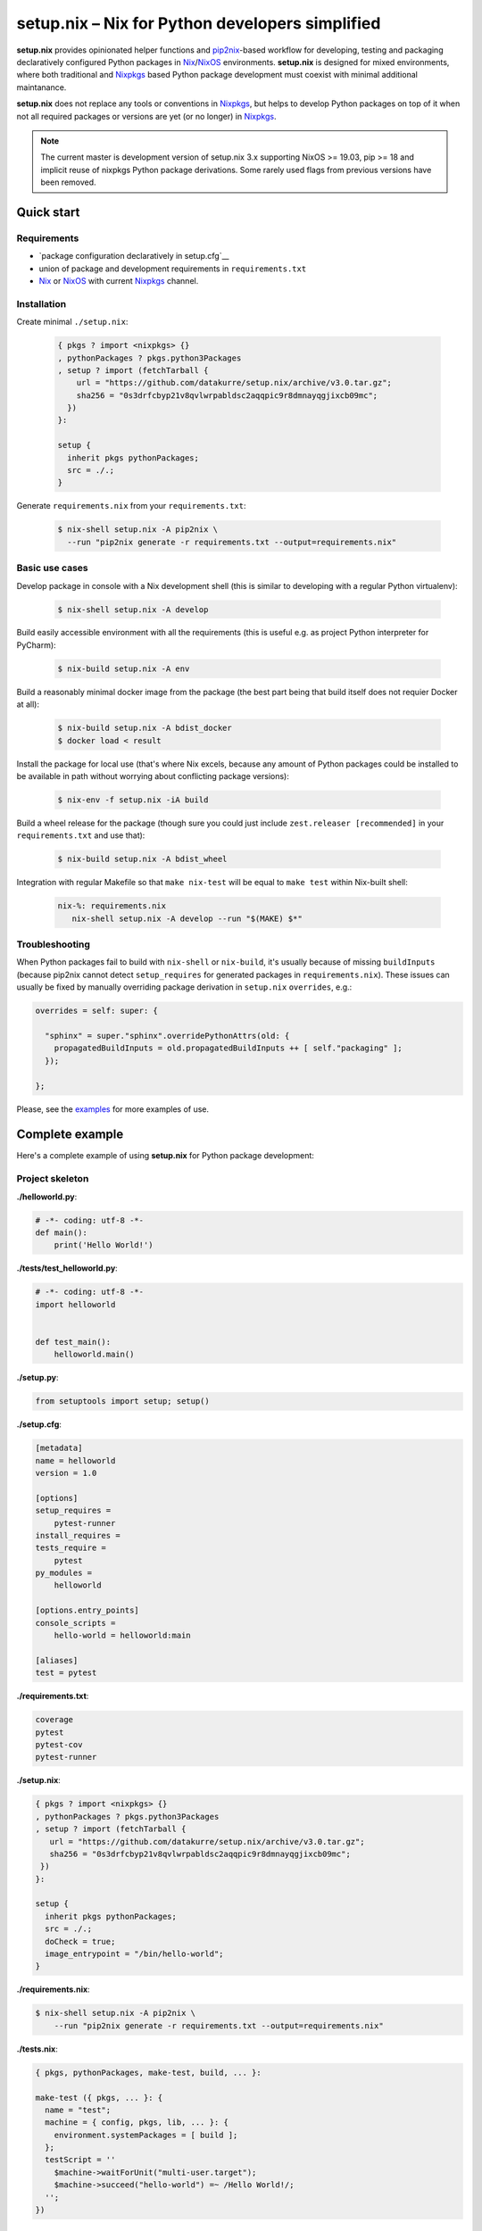================================================
setup.nix – Nix for Python developers simplified
================================================

**setup.nix** provides opinionated helper functions and pip2nix_-based workflow
for developing, testing and packaging declaratively configured Python packages
in Nix_/NixOS_ environments. **setup.nix** is designed for mixed environments,
where both traditional and Nixpkgs_ based Python package development must
coexist with minimal additional maintanance.

**setup.nix** does not replace any tools or conventions in Nixpkgs_, but helps
to develop Python packages on top of it when not all required packages or
versions are yet (or no longer) in Nixpkgs_.

.. note::

   The current master is development version of setup.nix 3.x supporting
   NixOS >= 19.03, pip >= 18 and implicit reuse of nixpkgs Python package
   derivations. Some rarely used flags from previous versions have been
   removed.


Quick start
===========


Requirements
------------

* `package configuration declaratively in setup.cfg`__
* union of package and development requirements in ``requirements.txt``
* Nix_ or NixOS_ with current Nixpkgs_ channel.

.. _pip2nix: https://github.com/nix-community/pip2nix
.. _Nix: https://nixos.org/nix/
.. _NixOS: https://nixos.org/
.. _Nixpkgs: https://nixos.org/nixpkgs/

__ http://setuptools.readthedocs.io/en/latest/setuptools.html#configuring-setup-using-setup-cfg-files


Installation
------------

Create minimal ``./setup.nix``:

  .. code:: nix

     { pkgs ? import <nixpkgs> {}
     , pythonPackages ? pkgs.python3Packages
     , setup ? import (fetchTarball {
         url = "https://github.com/datakurre/setup.nix/archive/v3.0.tar.gz";
         sha256 = "0s3drfcbyp21v8qvlwrpabldsc2aqqpic9r8dmnayqgjixcb09mc";
       })
     }:

     setup {
       inherit pkgs pythonPackages;
       src = ./.;
     }

Generate ``requirements.nix`` from your ``requirements.txt``:

  .. code:: bash

     $ nix-shell setup.nix -A pip2nix \
       --run "pip2nix generate -r requirements.txt --output=requirements.nix"


Basic use cases
---------------

Develop package in console with a Nix development shell (this is similar to
developing with a regular Python virtualenv):

  .. code:: bash

     $ nix-shell setup.nix -A develop

Build easily accessible environment with all the requirements (this is useful
e.g. as project Python interpreter for PyCharm):

  .. code:: bash

     $ nix-build setup.nix -A env

Build a reasonably minimal docker image from the package (the best part being
that build itself does not requier Docker at all):

  .. code:: bash

     $ nix-build setup.nix -A bdist_docker
     $ docker load < result

Install the package for local use (that's where Nix excels, because any amount
of Python packages could be installed to be available in path without worrying
about conflicting package versions):

  .. code:: bash

     $ nix-env -f setup.nix -iA build

Build a wheel release for the package (though sure you could just include
``zest.releaser [recommended]`` in your ``requirements.txt`` and use that):

  .. code:: bash

     $ nix-build setup.nix -A bdist_wheel

Integration with regular Makefile so that ``make nix-test`` will be equal
to ``make test`` within Nix-built shell:

  .. code:: make

     nix-%: requirements.nix
        nix-shell setup.nix -A develop --run "$(MAKE) $*"



Troubleshooting
---------------

When Python packages fail to build with ``nix-shell`` or ``nix-build``, it's
usually because of missing ``buildInputs`` (because pip2nix cannot detect
``setup_requires`` for generated packages in ``requirements.nix``). These
issues can usually be fixed by manually overriding package derivation in
``setup.nix`` ``overrides``, e.g.:

.. code:: nix

   overrides = self: super: {

     "sphinx" = super."sphinx".overridePythonAttrs(old: {
       propagatedBuildInputs = old.propagatedBuildInputs ++ [ self."packaging" ];
     });

   };


Please, see the `examples`_ for more examples of use.

.. _examples: https://github.com/datakurre/setup.nix/blob/master/examples


Complete example
================

Here's a complete example of using **setup.nix** for Python package
development:


Project skeleton
----------------


**./helloworld.py**:

.. code:: python

    # -*- coding: utf-8 -*-
    def main():
        print('Hello World!')

**./tests/test_helloworld.py**:

.. code:: python

    # -*- coding: utf-8 -*-
    import helloworld


    def test_main():
        helloworld.main()

**./setup.py**:

.. code:: python

   from setuptools import setup; setup()

**./setup.cfg**:

.. code:: ini

    [metadata]
    name = helloworld
    version = 1.0

    [options]
    setup_requires =
        pytest-runner
    install_requires =
    tests_require =
        pytest
    py_modules =
        helloworld

    [options.entry_points]
    console_scripts =
        hello-world = helloworld:main

    [aliases]
    test = pytest

**./requirements.txt**:

.. code::

   coverage
   pytest
   pytest-cov
   pytest-runner

**./setup.nix**:

.. code:: nix

   { pkgs ? import <nixpkgs> {}
   , pythonPackages ? pkgs.python3Packages
   , setup ? import (fetchTarball {
      url = "https://github.com/datakurre/setup.nix/archive/v3.0.tar.gz";
      sha256 = "0s3drfcbyp21v8qvlwrpabldsc2aqqpic9r8dmnayqgjixcb09mc";
    })
   }:

   setup {
     inherit pkgs pythonPackages;
     src = ./.;
     doCheck = true;
     image_entrypoint = "/bin/hello-world";
   }

**./requirements.nix**:

.. code:: bash

    $ nix-shell setup.nix -A pip2nix \
        --run "pip2nix generate -r requirements.txt --output=requirements.nix"

**./tests.nix**:

.. code:: nix

    { pkgs, pythonPackages, make-test, build, ... }:

    make-test ({ pkgs, ... }: {
      name = "test";
      machine = { config, pkgs, lib, ... }: {
        environment.systemPackages = [ build ];
      };
      testScript = ''
        $machine->waitForUnit("multi-user.target");
        $machine->succeed("hello-world") =~ /Hello World!/;
      '';
    })


Interaction examples
--------------------

Run tests with coverage:

  .. code:: bash

     $ nix-shell setup.nix -A develop --run "pytest --cov=helloworld"

Build and run docker image:

  .. code:: bash

     $ docker load < `nix-build setup.nix -A bdist_docker --no-build-output`
     $ docker run --rm helloworld:latest
     Hello World!

Run functional NixOS tests:

  .. code:: bash

     $ nix-build setup.nix -A tests


Configuration options
=====================

Here is the signature of **setup.nix** expression with all the available
configuration arguments:

.. code:: nix

    { pkgs ? import <nixpkgs> {}
    , pythonPackages ? pkgs.pythonPackages

    # project path, usually ./., without cleanSource, which is added later
    , src

    # nix path to pip2nix built requirements file (or empty for ./requirements.nix)
    , requirements ? null

    # custom post install script
    , postInstall ? ""

    # enable tests on package
    , doCheck ? false

    # requirements overrides fix building packages with undetected inputs
    , overrides ? self: super: {}

    # non-Python inputs
    , buildInputs ? []
    , propagatedBuildInputs ? []
    , shellHook ? ""

    # very dedicated bdist_docker
    , image_author ? null
    , image_name ? null
    , image_tag ? "latest"
    , image_entrypoint ? "/bin/sh"
    , image_cmd ? null
    , image_features ? [ "busybox" "tmpdir" ]
    , image_labels ? {}
    , image_extras ? []
    , image_created ? "1970-01-01T00:00:01Z"
    , image_user ? { name = "nobody"; uid = "65534"; gid = "65534"; }
    , image_keepContentsDirlinks ? false
    , image_runAsRoot ? ""
    , image_extraCommands ? ""
    , image_extraConfig ? {}
    }:

Arguments in detail:

**pkgs**
    **setup.nix** defaults to the currently available Nixpkgs_ version,
    but also accepts the given version for better reproducibility:

    .. code:: nix

     {
       pkgs = (fetchTarball {
         url = "https://github.com/NixOS/nixpkgs-channels/archive/915ce0f1e1a75adec7079ddb6cd3ffba5036b3fc.tar.gz";
         sha256 = "1kmx29i3xy4701z4lgmv5xxslb1djahrjxmrf83ig1whb4vgk4wm";
       }) {};
     }

**pythonPackges**
    In Nixpkgs_ each Python version has its own set of available packages.
    This is also used in **setup.nix** for selection of the used Python
    version (e.g. ``pkgs.python27Packages`` for Python 2.7 and
    ``pkgs.pythonPackages36Packages`` for Python 3.6).

**src**
    This is the absolute path for the project directory or ``environment.nix``.
    Usually this must be ``src = ./.`` in Nix for **setup.nix** to properly
    find your project's ``setup.cfg`` and ``requirements.txt``.
    If you are only building an evironment or an existing package from
    ``requirements.txt``, ``src = ./requirements.nix`` is enough.

**doCheck**
    In Nixpkgs_ it is usual to require tests to pass before pakage is built,
    **setup.nix** disables tests for overridden packages. ``doCheck = true``
    enables tests for the current package. Tests for overridden packages can
    only be re-enabled by doing in custom overrides (see below).

**overrides**
    Because pip2nix_ cannot always generate fully working derivations for every
    Python package, **overrides**-function is required to complete the failing
    derivations. In addition, some Python package are actually hard to build,
    but luckily it's possible to re-use build insructions from Nixpkgs_.  See
    the `default overrides`__ example function (``overrides = self: super:
    {}``).

    The most usual use cases for overrides are:

    1. Adding missing Python ``buildInputs`` from package ``setup_requires``
       or non-Python inputs required by possible C-extensions in the package.

    2. Using the existing Nixpkgs_ derivation as it is.

    3. Using use the existing Nixpkgs_ derivation with updated PyPI version.

**defaultOverrides**
    **setup.nix** includes growing amount default package overrides to minimize
    the need of custom overrides. In case that those default overrides cause
    unexpected issues, it's possible to disable including the with argument
    ``defaultOverrides = false``.

**buildInputs**
    Non-Python build-time dependencies (usually Nixpkgs_-packages) required for
    building or testing the developed Python package.

**propagatedBuildInputs**
    Non-Python run-time dependencies (usually Nixpkgs_-packages) required for
    actually using the developed Python package.

**image_name**, **image_tag**, **image_entrypoint**, **image_features**, **image_labels**:
    Required for configuring the build of Docker image with ``bdist_docker``
    build target.

    Allowed arguments for ``image_features`` are:

    * ``"busybox"`` to make possible to execute interactive shell in the image
      with e.g. ``docker run --rm -ti --entrypoint=/bin/sh``

    * ``"tmpfile"`` to include writable ``/tmp`` in the image with environment
      variables ``TMP`` and ``HOME`` set to point it.

    ``image_labels`` should be a flat record of key value pairs for to be
    used as Docker image labels.

__ https://github.com/datakurre/setup.nix/blob/master/examples/tool
__ https://github.com/datakurre/setup.nix/blob/master/overrides.nix


More examples
=============

* https://github.com/collective/sphinxcontrib-httpexample
* https://github.com/datakurre/setup.nix/blob/master/examples/env
* https://github.com/datakurre/setup.nix/blob/master/examples/package
* https://github.com/datakurre/setup.nix/blob/master/examples/tool
